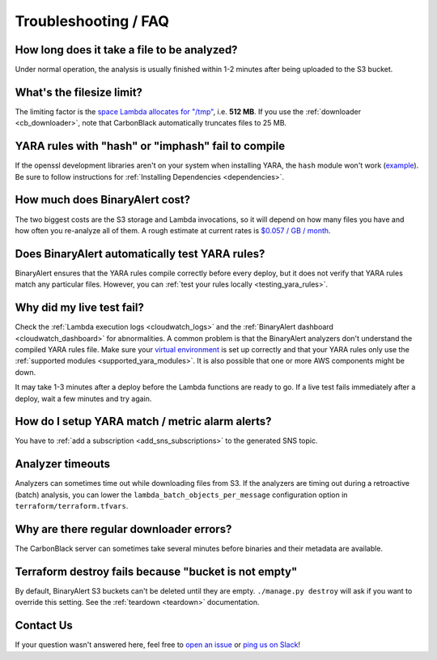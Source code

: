 Troubleshooting / FAQ
=====================


How long does it take a file to be analyzed?
--------------------------------------------
Under normal operation, the analysis is usually finished within 1-2 minutes after being uploaded to the S3 bucket.


What's the filesize limit?
--------------------------
The limiting factor is the `space Lambda allocates for "/tmp" <http://docs.aws.amazon.com/lambda/latest/dg/limits.html#limits-list>`_, i.e. **512 MB**. If you use the :ref:`downloader <cb_downloader>`, note that CarbonBlack automatically truncates files to 25 MB.


YARA rules with "hash" or "imphash" fail to compile
---------------------------------------------------
If the openssl development libraries aren't on your system when installing YARA, the ``hash`` module
won't work (`example <https://github.com/airbnb/binaryalert/issues/74>`_).
Be sure to follow instructions for :ref:`Installing Dependencies <dependencies>`.


How much does BinaryAlert cost?
-------------------------------
The two biggest costs are the S3 storage and Lambda invocations, so it will depend on how many files you have and how often you re-analyze all of them. A rough estimate at current rates is `$0.057 / GB / month <https://medium.com/@austinbyers/good-question-693200ef5830>`_.


Does BinaryAlert automatically test YARA rules?
------------------------------------------------
BinaryAlert ensures that the YARA rules compile correctly before every deploy, but it does not verify that YARA rules match any particular files. However, you can :ref:`test your rules locally <testing_yara_rules>`.


Why did my live test fail?
--------------------------
Check the :ref:`Lambda execution logs <cloudwatch_logs>` and the :ref:`BinaryAlert dashboard <cloudwatch_dashboard>` for abnormalities. A common problem is that the BinaryAlert analyzers don't understand the compiled YARA rules file. Make sure your `virtual environment <getting-started.html>`_ is set up correctly and that your YARA rules only use the :ref:`supported modules <supported_yara_modules>`. It is also possible that one or more AWS components might be down.

It may take 1-3 minutes after a deploy before the Lambda functions are ready to go. If a live test fails immediately after a deploy, wait a few minutes and try again.


How do I setup YARA match / metric alarm alerts?
------------------------------------------------
You have to :ref:`add a subscription <add_sns_subscriptions>` to the generated SNS topic.


Analyzer timeouts
-----------------
Analyzers can sometimes time out while downloading files from S3. If the analyzers are timing out during a retroactive (batch) analysis, you can lower the ``lambda_batch_objects_per_message`` configuration option in ``terraform/terraform.tfvars``.


Why are there regular downloader errors?
----------------------------------------
The CarbonBlack server can sometimes take several minutes before binaries and their metadata are available.


Terraform destroy fails because "bucket is not empty"
-----------------------------------------------------
By default, BinaryAlert S3 buckets can't be deleted until they are empty. ``./manage.py destroy``
will ask if you want to override this setting. See the :ref:`teardown <teardown>` documentation.


Contact Us
----------
If your question wasn't answered here, feel free to `open an issue <https://github.com/airbnb/binaryalert/issues>`_ or `ping us on Slack <https://binaryalert.herokuapp.com/>`_!
